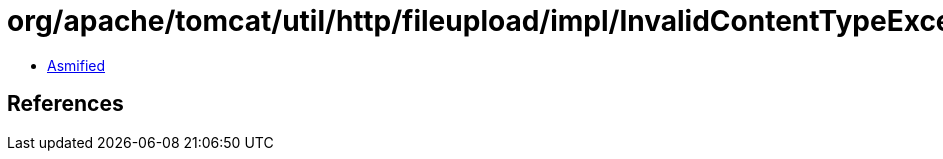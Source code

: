 = org/apache/tomcat/util/http/fileupload/impl/InvalidContentTypeException.class

 - link:InvalidContentTypeException-asmified.java[Asmified]

== References

